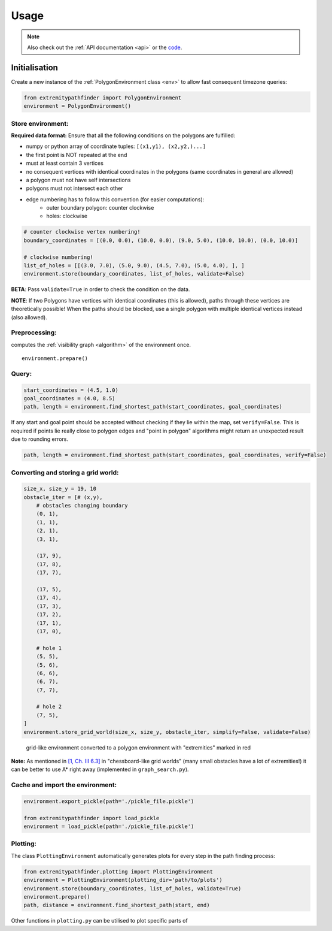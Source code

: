 .. _usage:

=====
Usage
=====

.. note::

   Also check out the :ref:`API documentation <api>` or the `code <https://github.com/MrMinimal64/extremitypathfinder>`__.


.. _init:

Initialisation
--------------


Create a new instance of the :ref:`PolygonEnvironment class <env>` to allow fast consequent timezone queries:

.. code-block:: python

    from extremitypathfinder import PolygonEnvironment
    environment = PolygonEnvironment()



Store environment:
__________________


**Required data format:**
Ensure that all the following conditions on the polygons are fulfilled:

- numpy or python array of coordinate tuples: ``[(x1,y1), (x2,y2,)...]``
- the first point is NOT repeated at the end
- must at least contain 3 vertices
- no consequent vertices with identical coordinates in the polygons (same coordinates in general are allowed)
- a polygon must not have self intersections
- polygons must not intersect each other
- edge numbering has to follow this convention (for easier computations):
    - outer boundary polygon: counter clockwise
    - holes: clockwise


.. code-block:: python

    # counter clockwise vertex numbering!
    boundary_coordinates = [(0.0, 0.0), (10.0, 0.0), (9.0, 5.0), (10.0, 10.0), (0.0, 10.0)]

    # clockwise numbering!
    list_of_holes = [[(3.0, 7.0), (5.0, 9.0), (4.5, 7.0), (5.0, 4.0), ], ]
    environment.store(boundary_coordinates, list_of_holes, validate=False)

**BETA**: Pass ``validate=True`` in order to check the condition on the data.

**NOTE**: If two Polygons have vertices with identical coordinates (this is allowed), paths through these vertices are theoretically possible!
When the paths should be blocked, use a single polygon with multiple identical vertices instead (also allowed).


.. TODO visualisation plot


Preprocessing:
______________

computes the :ref:`visibility graph  <algorithm>` of the environment once.

::

    environment.prepare()



Query:
______


.. code-block:: python

    start_coordinates = (4.5, 1.0)
    goal_coordinates = (4.0, 8.5)
    path, length = environment.find_shortest_path(start_coordinates, goal_coordinates)


If any start and goal point should be accepted without checking if they lie within the map, set ``verify=False``.
This is required if points lie really close to polygon edges and
"point in polygon" algorithms might return an unexpected result due to rounding errors.

.. code-block:: python

    path, length = environment.find_shortest_path(start_coordinates, goal_coordinates, verify=False)





Converting and storing a grid world:
____________________________________


.. code-block:: python

    size_x, size_y = 19, 10
    obstacle_iter = [# (x,y),
        # obstacles changing boundary
        (0, 1),
        (1, 1),
        (2, 1),
        (3, 1),

        (17, 9),
        (17, 8),
        (17, 7),

        (17, 5),
        (17, 4),
        (17, 3),
        (17, 2),
        (17, 1),
        (17, 0),

        # hole 1
        (5, 5),
        (5, 6),
        (6, 6),
        (6, 7),
        (7, 7),

        # hole 2
        (7, 5),
    ]
    environment.store_grid_world(size_x, size_y, obstacle_iter, simplify=False, validate=False)



.. figure:: _static/grid_map_plot.png

    grid-like environment converted to a polygon environment with "extremities" marked in red


**Note:** As mentioned in
`[1, Ch. III 6.3] <http://www.cs.au.dk/~gerth/advising/thesis/anders-strand-holm-vinther_magnus-strand-holm-vinther.pdf>`__
in "chessboard-like grid worlds" (many small obstacles have a lot of extremities!)
it can be better to use A* right away (implemented in ``graph_search.py``).


Cache and import the environment:
__________________________________


.. code-block:: python

    environment.export_pickle(path='./pickle_file.pickle')

    from extremitypathfinder import load_pickle
    environment = load_pickle(path='./pickle_file.pickle')



Plotting:
_________


The class ``PlottingEnvironment`` automatically generates plots for every step in the path finding process:

.. code-block:: python

    from extremitypathfinder.plotting import PlottingEnvironment
    environment = PlottingEnvironment(plotting_dir='path/to/plots')
    environment.store(boundary_coordinates, list_of_holes, validate=True)
    environment.prepare()
    path, distance = environment.find_shortest_path(start, end)


Other functions in ``plotting.py`` can be utilised to plot specific parts of
